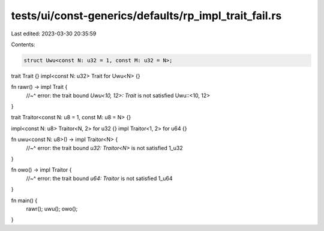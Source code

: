 tests/ui/const-generics/defaults/rp_impl_trait_fail.rs
======================================================

Last edited: 2023-03-30 20:35:59

Contents:

.. code-block:: rs

    struct Uwu<const N: u32 = 1, const M: u32 = N>;

trait Trait {}
impl<const N: u32> Trait for Uwu<N> {}

fn rawr() -> impl Trait {
    //~^ error: the trait bound `Uwu<10, 12>: Trait` is not satisfied
    Uwu::<10, 12>
}

trait Traitor<const N: u8 = 1, const M: u8 = N> {}

impl<const N: u8> Traitor<N, 2> for u32 {}
impl Traitor<1, 2> for u64 {}

fn uwu<const N: u8>() -> impl Traitor<N> {
    //~^ error: the trait bound `u32: Traitor<N>` is not satisfied
    1_u32
}

fn owo() -> impl Traitor {
    //~^ error: the trait bound `u64: Traitor` is not satisfied
    1_u64
}

fn main() {
    rawr();
    uwu();
    owo();
}


